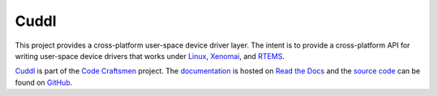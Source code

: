 .. SPDX-License-Identifier: (MIT OR GPL-2.0-or-later)
..
   Copyright (C) 2022 Jeff Webb <jeff.webb@codecraftsmen.org>
   
   This software and the associated documentation files are dual-licensed and
   are made available under the terms of the MIT License or under the terms
   of the GNU General Public License as published by the Free Software
   Foundation; either version 2 of the License, or (at your option) any later
   version.  You may select (at your option) either of the licenses listed
   above.  See the LICENSE.MIT and LICENSE.GPL-2.0 files in the top-level
   directory of this distribution for copyright information and license
   terms.

..  sphinx-include-summary-start

=====
Cuddl
=====

This project provides a cross-platform user-space device driver layer.  The
intent is to provide a cross-platform API for writing user-space device
drivers that works under `Linux`_, `Xenomai`_, and `RTEMS`_.

`Cuddl`_ is part of the `Code Craftsmen`_ project.  The `documentation`_ is
hosted on `Read the Docs`_ and the `source code`_ can be found on `GitHub`_.

.. _Cuddl: https://www.codecraftsmen.org/software.html#cuddl
.. _Linux: https://www.kernel.org
.. _Xenomai: https://www.xenomai.org
.. _RTEMS: https://www.rtems.org
.. _Code Craftsmen: https://www.codecraftsmen.org
.. _documentation: https://cuddl.readthedocs.io
.. _Read the Docs: https://www.codecraftsmen.org/foundation.html#read-the-docs
.. _source code: https://github.com/codecraftingtools/cuddl
.. _GitHub: https://www.codecraftsmen.org/foundation.html#github

..  sphinx-include-summary-end
